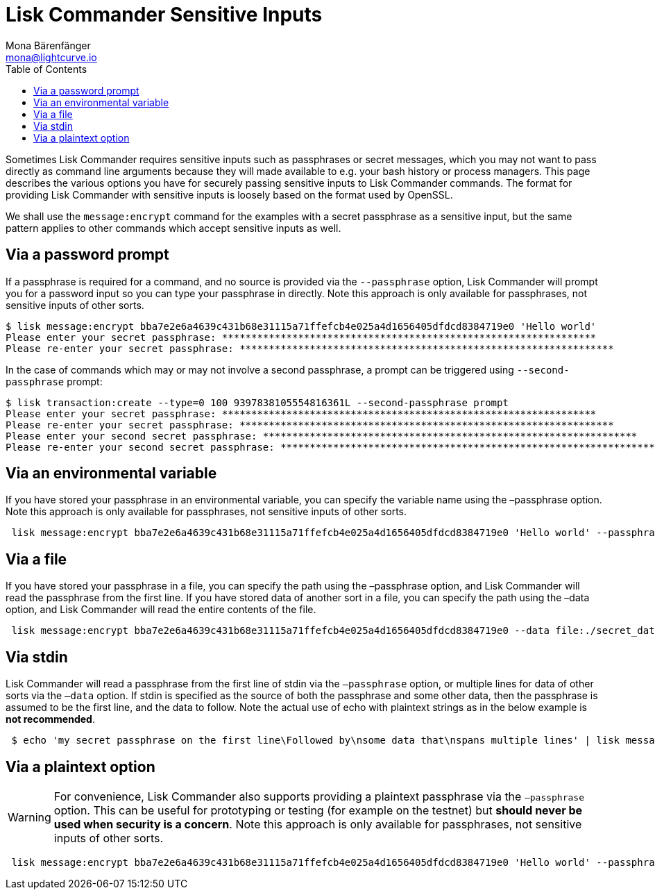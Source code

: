 = Lisk Commander Sensitive Inputs
Mona Bärenfänger <mona@lightcurve.io>
:toc:

Sometimes Lisk Commander requires sensitive inputs such as passphrases or secret messages, which you may not want to pass directly as command line arguments because they will made available to e.g. your bash history or process managers.
This page describes the various options you have for securely passing sensitive inputs to Lisk Commander commands.
The format for providing Lisk Commander with sensitive inputs is loosely based on the format used by OpenSSL.

We shall use the `message:encrypt` command for the examples with a secret passphrase as a sensitive input, but the same pattern applies to other commands which accept sensitive inputs as well.

== Via a password prompt

If a passphrase is required for a command, and no source is provided via the `--passphrase` option, Lisk Commander will prompt you for a password input so you can type your passphrase in directly.
Note this approach is only available for passphrases, not sensitive inputs of other sorts.

[source,bash]
----
$ lisk message:encrypt bba7e2e6a4639c431b68e31115a71ffefcb4e025a4d1656405dfdcd8384719e0 'Hello world'
Please enter your secret passphrase: ****************************************************************
Please re-enter your secret passphrase: ****************************************************************
----

In the case of commands which may or may not involve a second passphrase, a prompt can be triggered using `--second-passphrase` prompt:

[source,bash]
----
$ lisk transaction:create --type=0 100 9397838105554816361L --second-passphrase prompt
Please enter your secret passphrase: ****************************************************************
Please re-enter your secret passphrase: ****************************************************************
Please enter your second secret passphrase: ****************************************************************
Please re-enter your second secret passphrase: ****************************************************************
----

== Via an environmental variable

If you have stored your passphrase in an environmental variable, you can specify the variable name using the –passphrase option.
Note this approach is only available for passphrases, not sensitive inputs of other sorts.

[source,bash]
----
 lisk message:encrypt bba7e2e6a4639c431b68e31115a71ffefcb4e025a4d1656405dfdcd8384719e0 'Hello world' --passphrase env:PASSPHRASE
----

== Via a file

If you have stored your passphrase in a file, you can specify the path using the –passphrase option, and Lisk Commander will read the passphrase from the first line.
If you have stored data of another sort in a file, you can specify the path using the –data option, and Lisk Commander will read the entire contents of the file.

[source,bash]
----
 lisk message:encrypt bba7e2e6a4639c431b68e31115a71ffefcb4e025a4d1656405dfdcd8384719e0 --data file:./secret_data.txt --passphrase file:./passphrase.txt
----

== Via stdin

Lisk Commander will read a passphrase from the first line of stdin via the `–passphrase` option, or multiple lines for data of other sorts via the `–data` option.
If stdin is specified as the source of both the passphrase and some other data, then the passphrase is assumed to be the first line, and the data to follow.
Note the actual use of echo with plaintext strings as in the below example is *not recommended*.

[source,bash]
----
 $ echo 'my secret passphrase on the first line\Followed by\nsome data that\nspans multiple lines' | lisk message:encrypt bba7e2e6a4639c431b68e31115a71ffefcb4e025a4d1656405dfdcd8384719e0 --data stdin --passphrase stdin
----

== Via a plaintext option

[WARNING]
====
For convenience, Lisk Commander also supports providing a plaintext passphrase via the `–passphrase` option.
This can be useful for prototyping or testing (for example on the testnet) but *should never be used when security is a concern*.
Note this approach is only available for passphrases, not sensitive inputs of other sorts.
====

[source,bash]
----
 lisk message:encrypt bba7e2e6a4639c431b68e31115a71ffefcb4e025a4d1656405dfdcd8384719e0 'Hello world' --passphrase 'pass:my secret passphrase'
----
